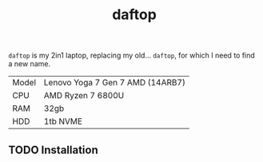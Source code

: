 #+title: daftop

=daftop= is my 2in1 laptop, replacing my old… =daftop=, for which I need to find a
new name.

| Model | Lenovo Yoga 7 Gen 7 AMD (14ARB7) |
| CPU   | AMD Ryzen 7 6800U                |
| RAM   | 32gb                             |
| HDD   | 1tb NVME                         |

** TODO Installation
